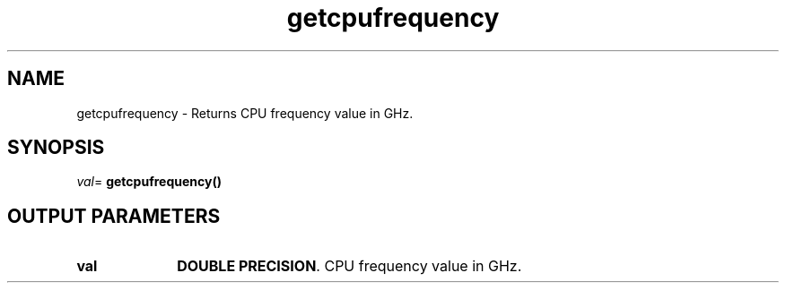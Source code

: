.\" Copyright (c) 2002 \- 2008 Intel Corporation
.\" All rights reserved.
.\"
.TH getcpufrequency 3 "Intel Corporation" "Copyright(C) 2002 \- 2008" "Intel(R) Math Kernel Library"
.SH NAME
getcpufrequency \- Returns CPU frequency value in GHz.
.SH SYNOPSIS
.PP
\fIval\fR= \fBgetcpufrequency()\fR
.SH OUTPUT PARAMETERS

.TP 10
\fBval\fR
.NL
\fBDOUBLE PRECISION\fR. CPU frequency value in GHz. 
